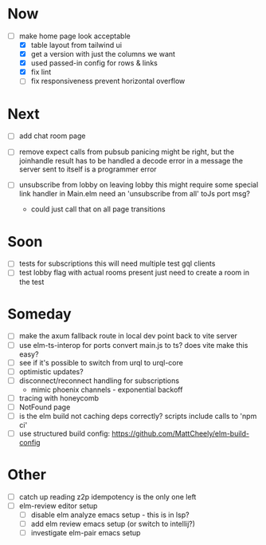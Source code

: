 * Now
- [-] make home page look acceptable
  - [X] table layout from tailwind ui
  - [X] get a version with just the columns we want
  - [X] used passed-in config for rows & links
  - [X] fix lint
  - [ ] fix responsiveness
    prevent horizontal overflow

* Next
- [ ] add chat room page
- [ ] remove expect calls from pubsub
  panicing might be right, but the joinhandle result has to be handled
  a decode error in a message the server sent to itself is a programmer error

- [ ] unsubscribe from lobby on leaving lobby
  this might require some special link handler in Main.elm
  need an 'unsubscribe from all' toJs port msg?
  - could just call that on all page transitions

* Soon
- [ ] tests for subscriptions
  this will need multiple test gql clients
- [ ] test lobby flag with actual rooms present
  just need to create a room in the test

* Someday
- [ ] make the axum fallback route in local dev point back to vite server
- [ ] use elm-ts-interop for ports
  convert main.js to ts? does vite make this easy?
- [ ] see if it's possible to switch from urql to urql-core
- [ ] optimistic updates?
- [ ] disconnect/reconnect handling for subscriptions
  - mimic phoenix channels - exponential backoff
- [ ] tracing with honeycomb
- [ ] NotFound page
- [ ] is the elm build not caching deps correctly?
  scripts include calls to 'npm ci'
- [ ] use structured build config:
  https://github.com/MattCheely/elm-build-config

* Other
- [-] catch up reading z2p
  idempotency is the only one left
- [ ] elm-review editor setup
  - [ ] disable elm analyze emacs setup - this is in lsp?
  - [ ] add elm review emacs setup (or switch to intellij?)
  - [ ] investigate elm-pair emacs setup
